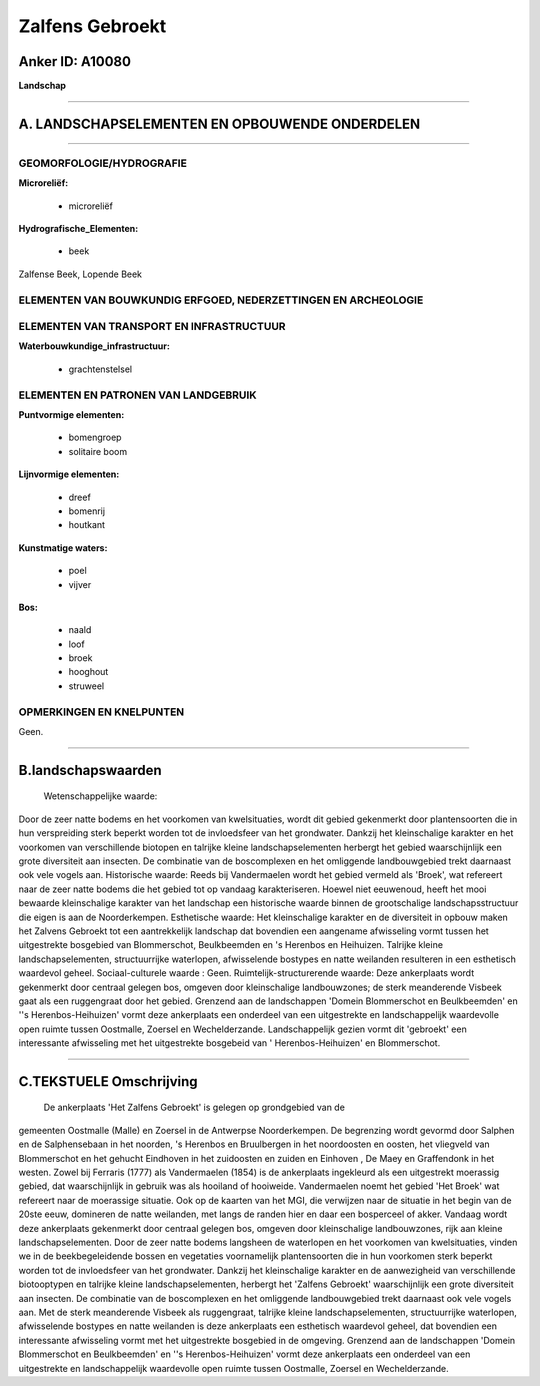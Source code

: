 Zalfens Gebroekt
================

Anker ID: A10080
----------------

**Landschap**

--------------

A. LANDSCHAPSELEMENTEN EN OPBOUWENDE ONDERDELEN
-----------------------------------------------

--------------

GEOMORFOLOGIE/HYDROGRAFIE
~~~~~~~~~~~~~~~~~~~~~~~~~

**Microreliëf:**

 * microreliëf

 
**Hydrografische\_Elementen:**

 * beek

 
Zalfense Beek, Lopende Beek

ELEMENTEN VAN BOUWKUNDIG ERFGOED, NEDERZETTINGEN EN ARCHEOLOGIE
~~~~~~~~~~~~~~~~~~~~~~~~~~~~~~~~~~~~~~~~~~~~~~~~~~~~~~~~~~~~~~~

ELEMENTEN VAN TRANSPORT EN INFRASTRUCTUUR
~~~~~~~~~~~~~~~~~~~~~~~~~~~~~~~~~~~~~~~~~

**Waterbouwkundige\_infrastructuur:**

 * grachtenstelsel

 

ELEMENTEN EN PATRONEN VAN LANDGEBRUIK
~~~~~~~~~~~~~~~~~~~~~~~~~~~~~~~~~~~~~

**Puntvormige elementen:**

 * bomengroep
 * solitaire boom

 
**Lijnvormige elementen:**

 * dreef
 * bomenrij
 * houtkant

**Kunstmatige waters:**

 * poel
 * vijver

 
**Bos:**

 * naald
 * loof
 * broek
 * hooghout
 * struweel

 

OPMERKINGEN EN KNELPUNTEN
~~~~~~~~~~~~~~~~~~~~~~~~~

Geen.

--------------

B.landschapswaarden
-------------------

 Wetenschappelijke waarde:
Door de zeer natte bodems en het voorkomen van kwelsituaties, wordt
dit gebied gekenmerkt door plantensoorten die in hun verspreiding sterk
beperkt worden tot de invloedsfeer van het grondwater. Dankzij het
kleinschalige karakter en het voorkomen van verschillende biotopen en
talrijke kleine landschapselementen herbergt het gebied waarschijnlijk
een grote diversiteit aan insecten. De combinatie van de boscomplexen en
het omliggende landbouwgebied trekt daarnaast ook vele vogels aan.
Historische waarde:
Reeds bij Vandermaelen wordt het gebied vermeld als 'Broek', wat
refereert naar de zeer natte bodems die het gebied tot op vandaag
karakteriseren. Hoewel niet eeuwenoud, heeft het mooi bewaarde
kleinschalige karakter van het landschap een historische waarde binnen
de grootschalige landschapsstructuur die eigen is aan de Noorderkempen.
Esthetische waarde: Het kleinschalige karakter en de diversiteit in
opbouw maken het Zalvens Gebroekt tot een aantrekkelijk landschap dat
bovendien een aangename afwisseling vormt tussen het uitgestrekte
bosgebied van Blommerschot, Beulkbeemden en 's Herenbos en Heihuizen.
Talrijke kleine landschapselementen, structuurrijke waterlopen,
afwisselende bostypes en natte weilanden resulteren in een esthetisch
waardevol geheel.
Sociaal-culturele waarde : Geen.
Ruimtelijk-structurerende waarde:
Deze ankerplaats wordt gekenmerkt door centraal gelegen bos, omgeven
door kleinschalige landbouwzones; de sterk meanderende Visbeek gaat als
een ruggengraat door het gebied. Grenzend aan de landschappen 'Domein
Blommerschot en Beulkbeemden' en ''s Herenbos-Heihuizen' vormt deze
ankerplaats een onderdeel van een uitgestrekte en landschappelijk
waardevolle open ruimte tussen Oostmalle, Zoersel en Wechelderzande.
Landschappelijk gezien vormt dit 'gebroekt' een interessante afwisseling
met het uitgestrekte bosgebeid van ' Herenbos-Heihuizen' en
Blommerschot.

--------------

C.TEKSTUELE Omschrijving
------------------------

 De ankerplaats 'Het Zalfens Gebroekt' is gelegen op grondgebied van de
gemeenten Oostmalle (Malle) en Zoersel in de Antwerpse Noorderkempen. De
begrenzing wordt gevormd door Salphen en de Salphensebaan in het
noorden, 's Herenbos en Bruulbergen in het noordoosten en oosten, het
vliegveld van Blommerschot en het gehucht Eindhoven in het zuidoosten en
zuiden en Einhoven , De Maey en Graffendonk in het westen. Zowel bij
Ferraris (1777) als Vandermaelen (1854) is de ankerplaats ingekleurd als
een uitgestrekt moerassig gebied, dat waarschijnlijk in gebruik was als
hooiland of hooiweide. Vandermaelen noemt het gebied 'Het Broek' wat
refereert naar de moerassige situatie. Ook op de kaarten van het MGI,
die verwijzen naar de situatie in het begin van de 20ste eeuw, domineren
de natte weilanden, met langs de randen hier en daar een bosperceel of
akker. Vandaag wordt deze ankerplaats gekenmerkt door centraal gelegen
bos, omgeven door kleinschalige landbouwzones, rijk aan kleine
landschapselementen. Door de zeer natte bodems langsheen de waterlopen
en het voorkomen van kwelsituaties, vinden we in de beekbegeleidende
bossen en vegetaties voornamelijk plantensoorten die in hun voorkomen
sterk beperkt worden tot de invloedsfeer van het grondwater. Dankzij het
kleinschalige karakter en de aanwezigheid van verschillende biotooptypen
en talrijke kleine landschapselementen, herbergt het 'Zalfens Gebroekt'
waarschijnlijk een grote diversiteit aan insecten. De combinatie van de
boscomplexen en het omliggende landbouwgebied trekt daarnaast ook vele
vogels aan. Met de sterk meanderende Visbeek als ruggengraat, talrijke
kleine landschapselementen, structuurrijke waterlopen, afwisselende
bostypes en natte weilanden is deze ankerplaats een esthetisch waardevol
geheel, dat bovendien een interessante afwisseling vormt met het
uitgestrekte bosgebied in de omgeving. Grenzend aan de landschappen
'Domein Blommerschot en Beulkbeemden' en ''s Herenbos-Heihuizen' vormt
deze ankerplaats een onderdeel van een uitgestrekte en landschappelijk
waardevolle open ruimte tussen Oostmalle, Zoersel en Wechelderzande.
